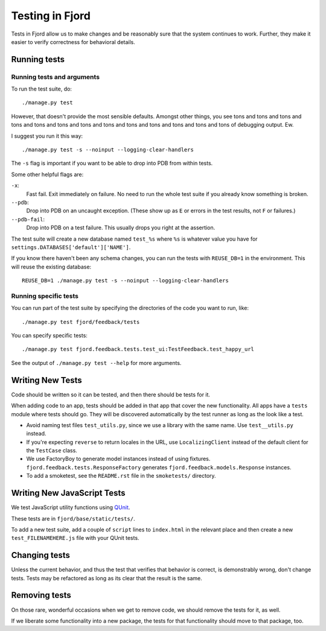 .. _tests-chapter:

================
Testing in Fjord
================

Tests in Fjord allow us to make changes and be reasonably sure that
the system continues to work. Further, they make it easier to verify
correctness for behavioral details.


Running tests
=============

Running tests and arguments
---------------------------

To run the test suite, do::

    ./manage.py test


However, that doesn't provide the most sensible defaults. Amongst
other things, you see tons and tons and tons and tons and tons and
tons and tons and tons and tons and tons and tons and tons and tons of
debugging output. Ew.

I suggest you run it this way::

    ./manage.py test -s --noinput --logging-clear-handlers


The ``-s`` flag is important if you want to be able to drop into PDB
from within tests.

Some other helpful flags are:

``-x``:
  Fast fail. Exit immediately on failure. No need to run the whole
  test suite if you already know something is broken.

``--pdb``:
  Drop into PDB on an uncaught exception. (These show up as ``E`` or
  errors in the test results, not ``F`` or failures.)

``--pdb-fail``:
  Drop into PDB on a test failure. This usually drops you right at the
  assertion.


The test suite will create a new database named ``test_%s`` where
``%s`` is whatever value you have for
``settings.DATABASES['default']['NAME']``.

If you know there haven't been any schema changes, you can run the
tests with ``REUSE_DB=1`` in the environment. This will reuse the existing
database::

    REUSE_DB=1 ./manage.py test -s --noinput --logging-clear-handlers


Running specific tests
----------------------

You can run part of the test suite by specifying the directories of the
code you want to run, like::

    ./manage.py test fjord/feedback/tests

You can specify specific tests::

    ./manage.py test fjord.feedback.tests.test_ui:TestFeedback.test_happy_url

See the output of ``./manage.py test --help`` for more arguments.


Writing New Tests
=================

Code should be written so it can be tested, and then there should be
tests for it.

When adding code to an app, tests should be added in that app that
cover the new functionality. All apps have a ``tests`` module where
tests should go. They will be discovered automatically by the test
runner as long as the look like a test.

* Avoid naming test files ``test_utils.py``, since we use a library
  with the same name. Use ``test__utils.py`` instead.

* If you're expecting ``reverse`` to return locales in the URL, use
  ``LocalizingClient`` instead of the default client for the
  ``TestCase`` class.

* We use FactoryBoy to generate model instances instead of using fixtures.
  ``fjord.feedback.tests.ResponseFactory`` generates
  ``fjord.feedback.models.Response`` instances.

* To add a smoketest, see the ``README.rst`` file in the ``smoketests/``
  directory.


Writing New JavaScript Tests
============================

We test JavaScript utility functions using `QUnit <http://qunitjs.com/>`_.

These tests are in ``fjord/base/static/tests/``.

To add a new test suite, add a couple of ``script`` lines to ``index.html`` in
the relevant place and then create a new ``test_FILENAMEHERE.js`` file
with your QUnit tests.


Changing tests
==============

Unless the current behavior, and thus the test that verifies that
behavior is correct, is demonstrably wrong, don't change tests. Tests
may be refactored as long as its clear that the result is the same.


Removing tests
==============

On those rare, wonderful occasions when we get to remove code, we
should remove the tests for it, as well.

If we liberate some functionality into a new package, the tests for
that functionality should move to that package, too.
